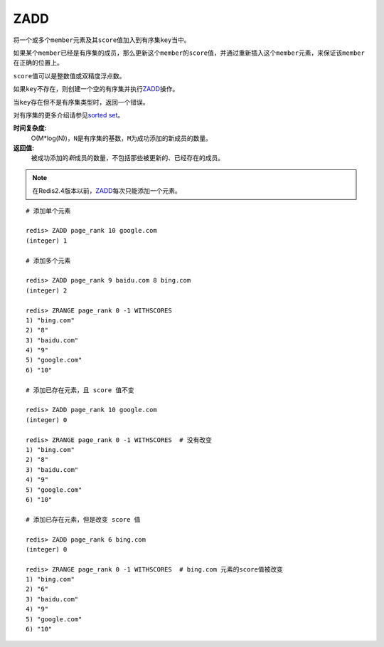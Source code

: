 .. _zadd:

ZADD
====

.. function:: ZADD key score member [[score member] [score member] ...]

将一个或多个\ ``member``\ 元素及其\ ``score``\ 值加入到有序集\ ``key``\ 当中。

如果某个\ ``member``\ 已经是有序集的成员，那么更新这个\ ``member``\ 的\ ``score``\ 值，并通过重新插入这个\ ``member``\ 元素，来保证该\ ``member``\ 在正确的位置上。

\ ``score``\ 值可以是整数值或双精度浮点数。

如果\ ``key``\ 不存在，则创建一个空的有序集并执行\ `ZADD`_\ 操作。

当\ ``key``\ 存在但不是有序集类型时，返回一个错误。

对有序集的更多介绍请参见\ `sorted set <http://redis.io/topics/data-types#sorted-sets>`_\ 。

**时间复杂度:**
    O(M*log(N))，\ ``N``\ 是有序集的基数，\ ``M``\ 为成功添加的新成员的数量。

**返回值:**
    被成功添加的\ *新*\ 成员的数量，不包括那些被更新的、已经存在的成员。

.. note:: 在Redis2.4版本以前，\ `ZADD`_\ 每次只能添加一个元素。

::

    # 添加单个元素

    redis> ZADD page_rank 10 google.com
    (integer) 1

    # 添加多个元素

    redis> ZADD page_rank 9 baidu.com 8 bing.com
    (integer) 2

    redis> ZRANGE page_rank 0 -1 WITHSCORES
    1) "bing.com"
    2) "8"
    3) "baidu.com"
    4) "9"
    5) "google.com"
    6) "10"

    # 添加已存在元素，且 score 值不变

    redis> ZADD page_rank 10 google.com
    (integer) 0

    redis> ZRANGE page_rank 0 -1 WITHSCORES  # 没有改变
    1) "bing.com"
    2) "8"
    3) "baidu.com"
    4) "9"
    5) "google.com"
    6) "10"

    # 添加已存在元素，但是改变 score 值

    redis> ZADD page_rank 6 bing.com
    (integer) 0

    redis> ZRANGE page_rank 0 -1 WITHSCORES  # bing.com 元素的score值被改变
    1) "bing.com"
    2) "6"
    3) "baidu.com"
    4) "9"
    5) "google.com"
    6) "10"


